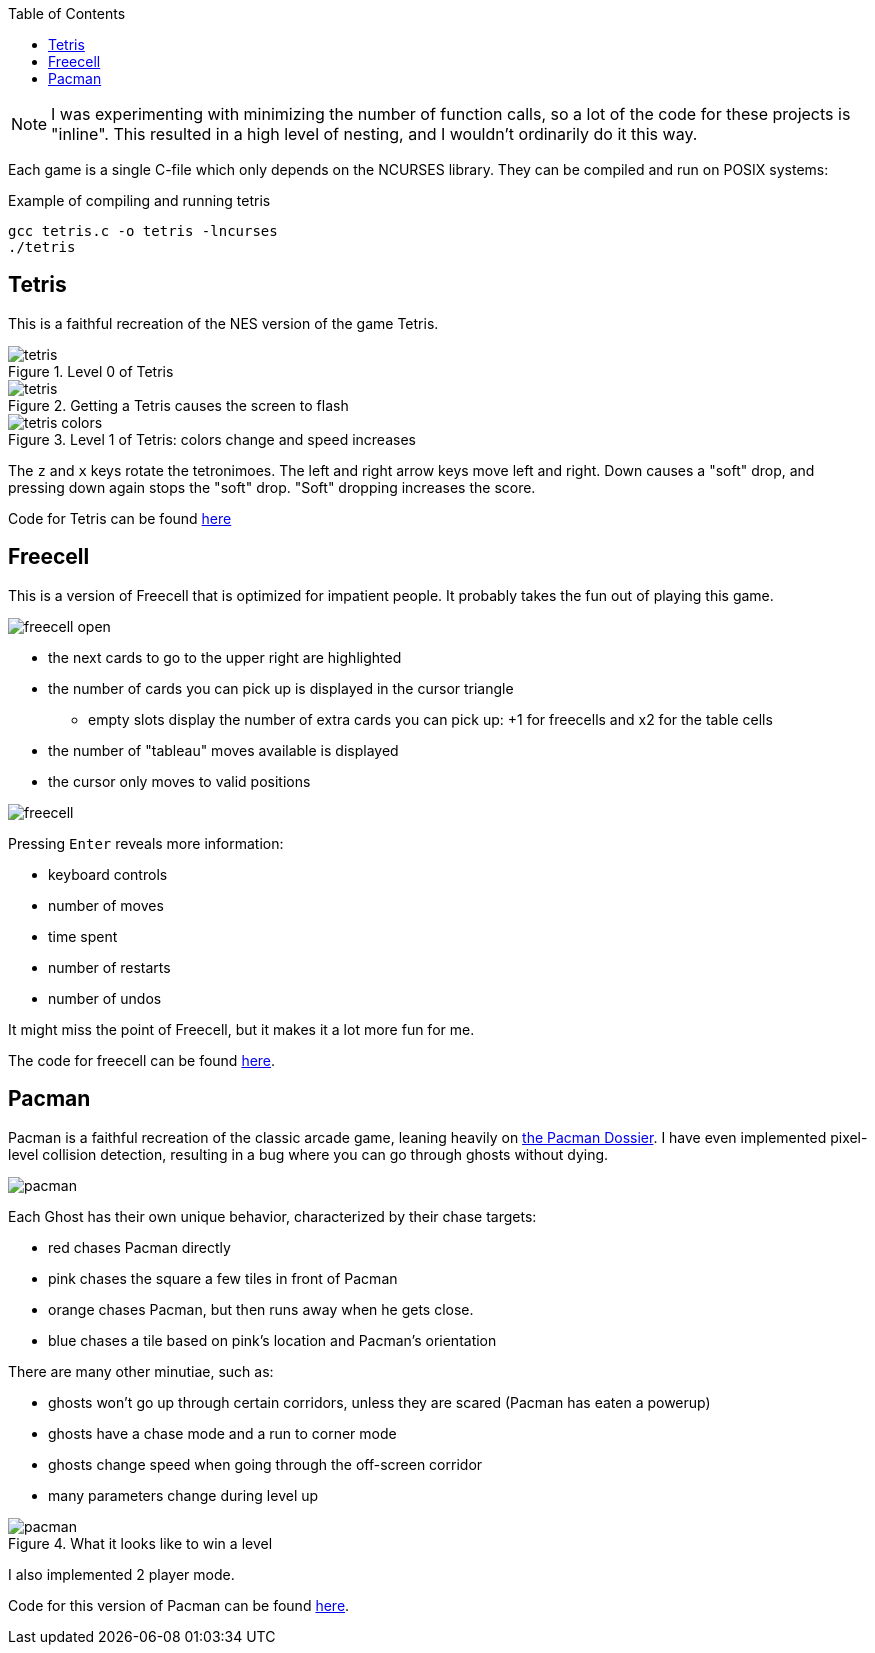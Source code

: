:imagesdir: ./portfolio_posts/terminal-games
:source-highlighter: pygments
:pygments-style: default
:pygments-css: style
:pygments-linenums-mode: inline
:toc:

NOTE: I was experimenting with minimizing the number of function calls, so a lot of the code for these projects is "inline".
This resulted in a high level of nesting, and I wouldn't ordinarily do it this way.

Each game is a single C-file which only depends on the NCURSES library.
They can be compiled and run on POSIX systems:

.Example of compiling and running tetris
[source,bash]
----
gcc tetris.c -o tetris -lncurses
./tetris
----

== Tetris

This is a faithful recreation of the NES version of the game Tetris.

.Level 0 of Tetris
image::tetris.png[]

.Getting a Tetris causes the screen to flash
image::tetris.gif[]

.Level 1 of Tetris: colors change and speed increases
image::tetris-colors.png[]

The `z` and `x` keys rotate the tetronimoes. 
The left and right arrow keys move left and right.
Down causes a "soft" drop, and pressing down again stops the "soft" drop.
"Soft" dropping increases the score.

Code for Tetris can be found https://gist.github.com/chebert/0443fa343804fe5cc203d35ddcbd1155[here]

== Freecell

This is a version of Freecell that is optimized for impatient people.
It probably takes the fun out of playing this game.

image::freecell-open.png[]

* the next cards to go to the upper right are highlighted
* the number of cards you can pick up is displayed in the cursor triangle
** empty slots display the number of extra cards you can pick up: +1 for freecells and x2 for the table cells
* the number of "tableau" moves available is displayed
* the cursor only moves to valid positions

image::freecell.gif[]

Pressing `Enter` reveals more information:

* keyboard controls
* number of moves
* time spent
* number of restarts
* number of undos

It might miss the point of Freecell, but it makes it a lot more fun for me.

The code for freecell can be found https://gist.github.com/chebert/b1dfc09e5bbac0030f96bd689a8ba724[here].

== Pacman

Pacman is a faithful recreation of the classic arcade game, leaning heavily on https://www.gamasutra.com/view/feature/3938/the_pacman_dossier.php?print=1[the Pacman Dossier].
I have even implemented pixel-level collision detection, resulting in a bug where you can go through ghosts without dying.

image::pacman.png[]

Each Ghost has their own unique behavior, characterized by their chase targets:

* red chases Pacman directly
* pink chases the square a few tiles in front of Pacman
* orange chases Pacman, but then runs away when he gets close.
* blue chases a tile based on pink's location and Pacman's orientation

There are many other minutiae, such as:

* ghosts won't go up through certain corridors, unless they are scared (Pacman has eaten a powerup)
* ghosts have a chase mode and a run to corner mode
* ghosts change speed when going through the off-screen corridor
* many parameters change during level up

.What it looks like to win a level
image::pacman.gif[]

I also implemented 2 player mode.

Code for this version of Pacman can be found https://gist.github.com/chebert/f71a8694f2815061d705f610329e2a5b[here].
